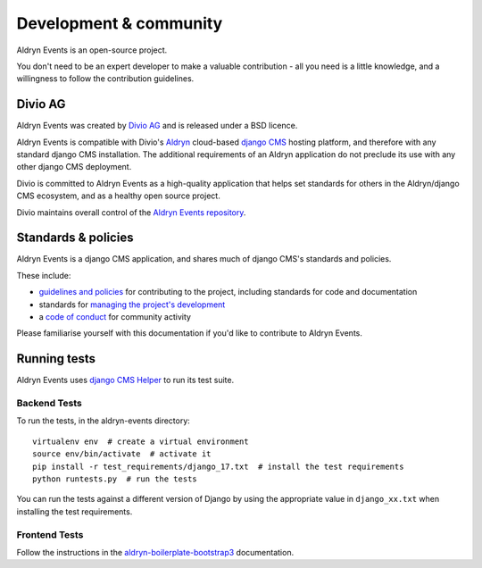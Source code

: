 #######################
Development & community
#######################

Aldryn Events is an open-source project.

You don't need to be an expert developer to make a valuable contribution - all
you need is a little knowledge, and a willingness to follow the contribution
guidelines.

********
Divio AG
********

Aldryn Events was created by `Divio AG <https://divio.ch/>`_ and is released
under a BSD licence.

Aldryn Events is compatible with Divio's `Aldryn <http://aldryn.com>`_
cloud-based `django CMS <http://django-cms.org>`_ hosting platform, and
therefore with any standard django CMS installation. The additional
requirements of an Aldryn application do not preclude its use with any other
django CMS deployment.

Divio is committed to Aldryn Events as a high-quality application that helps set standards for
others in the Aldryn/django CMS ecosystem, and as a healthy open source project.

Divio maintains overall control of the `Aldryn Events repository
<https://github.com/aldryn/aldryn-events>`_.

********************
Standards & policies
********************

Aldryn Events is a django CMS application, and shares much of django CMS's
standards and policies.

These include:

* `guidelines and policies
  <http://docs.django-cms.org/en/support-3.0.x/contributing/contributing.html>`_
  for contributing to the project, including standards for code and documentation
* standards for `managing the project's development
  <http://docs.django-cms.org/en/support-3.0.x/contributing/management.html>`_
* a `code of conduct
  <http://docs.django-cms.org/en/support-3.0.x/contributing/code_of_conduct.html>`_
  for community activity

Please familiarise yourself with this documentation if you'd like to contribute
to Aldryn Events.

*************
Running tests
*************

Aldryn Events uses `django CMS Helper <https://github.com/nephila/djangocms-helper>`_ to run its
test suite.

Backend Tests
=============

To run the tests, in the aldryn-events directory::

    virtualenv env  # create a virtual environment
    source env/bin/activate  # activate it
    pip install -r test_requirements/django_17.txt  # install the test requirements
    python runtests.py  # run the tests

You can run the tests against a different version of Django by using the appropriate value in
``django_xx.txt`` when installing the test requirements.


Frontend Tests
==============

Follow the instructions in the `aldryn-boilerplate-bootstrap3
<https://aldryn-boilerplate-bootstrap3.readthedocs.org/en/latest/testing/index.html>`_
documentation.
